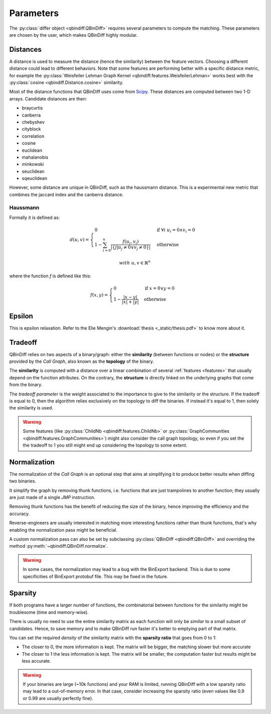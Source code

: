 .. _parameters_chap:

Parameters
==========

The :py:class:`differ object <qbindiff.QBinDiff>` requires several parameters to compute the matching. These parameters are chosen by the user, which makes QBinDiff highly modular.

Distances
---------

A distance is used to measure the distance (hence the similarity) between the feature vectors. Choosing a different distance could lead to different behaviors.
Note that some features are performing better with a specific distance metric, for example the :py:class:`Weisfeiler Lehman Graph Kernel <qbindiff.features.WeisfeilerLehman>` works best with the :py:class:`cosine <qbindiff.Distance.cosine>` similarity.

Most of the distance functions that QBinDiff uses come from `Scipy <https://docs.scipy.org/doc/scipy/reference/spatial.distance.html>`_. These distances are computed between two 1-D arrays. Candidate distances are then:

* braycurtis
* canberra
* chebyshev
* cityblock
* correlation
* cosine
* euclidean
* mahalanobis
* minkowski
* seuclidean
* sqeuclidean

However, some distance are unique in QBinDiff, such as the haussmann distance.
This is a experimental new metric that combines the jaccard index and the canberra distance.

Haussmann
~~~~~~~~~

Formally it is defined as:

.. math::
   d(u, v) = 
   \begin{cases}
    0 & \text{if } \forall i \; u_i = 0 \land v_i = 0 \\
    1 - \sum_{i=0}^n\frac{f(u_i, v_i)}{ \lvert \{ j | u_j \neq 0 \lor v_j \neq 0 \} \rvert } & \text{otherwise}
   \end{cases}

.. math::
   with\ u, v \in \mathbb{R}^n

where the function `f` is defined like this:

.. math::
   f(x, y) = 
   \begin{cases}
    0 & \text{if } x = 0 \lor y = 0 \\
    1 - \frac{|x - y|}{|x| + |y|} & \text{otherwise}
    \end{cases}


Epsilon
-------

.. TODO write the section ^^

This is epsilon relaxation. Refer to the Elie Mengin's :download:`thesis <_static/thesis.pdf>` to know more about it.


Tradeoff
--------

QBinDiff relies on two aspects of a binary/graph: either the **similarity** (between functions or nodes) or the **structure** provided by the *Call Graph*, also known as the **topology** of the binary.

The **similarity** is computed with a distance over a linear combination of several :ref:`features <features>` that usually depend on the function attributes. On the contrary, the **structure** is directly linked on the underlying graphs that come from the binary.

The *tradeoff parameter* is the weight associated to the importance to give to the similarity or the structure.
If the tradeoff is equal to 0, then the algorithm relies exclusively on the topology to diff the binaries. If instead
it's equal to 1, then solely the similarity is used.

..  warning::

    Some features (like :py:class:`ChildNb <qbindiff.features.ChildNb>` or :py:class:`GraphCommunities <qbindiff.features.GraphCommunities>`) might also consider the call graph topology, so even if you set the the tradeoff to 1 you still might end up considering the topology to some extent.

Normalization
-------------

The normalization of the *Call Graph* is an optional step that aims at simplifying it to produce better results when diffing two binaries.

It simplify the graph by removing thunk functions, i.e. functions that are just trampolines to another function; they usually are just made of a single `JMP` instruction.

Removing thunk functions has the benefit of reducing the size of the binary, hence improving the efficiency and the accuracy.

Reverse-engineers are usually interested in matching more interesting functions rather than thunk functions, that's why enabling the normalization pass might be beneficial.

A custom normalization pass can also be set by subclassing :py:class:`QBinDiff <qbindiff.QBinDiff>` and overriding the method :py:meth:`~qbindiff.QBinDiff.normalize`.

..  warning::
    In some cases, the normalization may lead to a bug with the BinExport backend. This is due to some specificities of BinExport protobuf file. This may be fixed in the future. 

Sparsity
--------

.. TODO: add sparsity matrix image for clarification

If both programs have a larger number of functions, the combinatorial between functions for the similarity
might be troublesome (time and memory-wise).

There is usually no need to use the entire similarity matrix as each function will only be `similar` to a small
subset of candidates. Hence, to save memory and to make QBinDiff run faster it's better to emptying part of that matrix.

You can set the required *density* of the similarity matrix with the **sparsity ratio** that goes from 0 to 1:

- The closer to 0, the more information is kept. The matrix will be bigger, the matching slower but more accurate
- The closer to 1 the less information is kept. The matrix will be smaller, the computation faster but results might
  be less accurate.

..  warning::
    If your binaries are large (~10k functions) and your RAM is limited, running QBinDiff with a low sparsity ratio may lead to a out-of-memory error. In that case, consider increasing the sparsity ratio (even values like 0.9 or 0.99 are usually perfectly fine).
